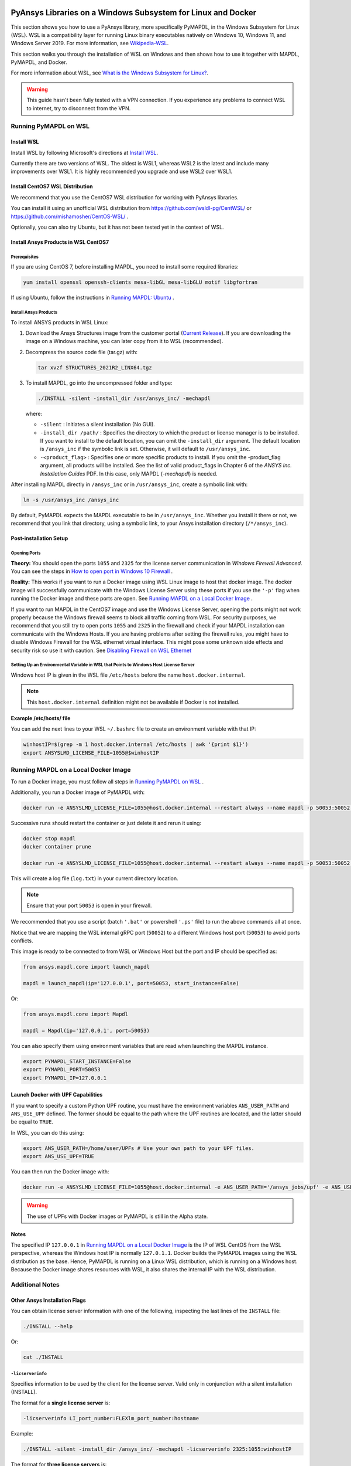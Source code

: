   .. _ref_guide_wsl:


PyAnsys Libraries on a Windows Subsystem for Linux and Docker
##############################################################

This section shows you how to use a PyAnsys library, more specifically PyMAPDL,
in the Windows Subsystem for Linux (WSL).  WSL is a compatibility layer for
running Linux binary executables natively on Windows 10, Windows 11, and
Windows Server 2019. For more information, see `Wikipedia-WSL`_.

This section walks you through the installation of WSL on Windows and then
shows how to use it together with MAPDL, PyMAPDL, and Docker.

For more information about WSL, see `What is the Windows Subsystem for Linux?`_.

.. _Wikipedia-WSL: https://en.wikipedia.org/wiki/Windows_Subsystem_for_Linux
.. _What is the Windows Subsystem for Linux?: https://docs.microsoft.com/en-us/windows/wsl/about

.. warning::
   This guide hasn't been fully tested with a VPN connection. If you
   experience any problems to connect WSL to internet, try to
   disconnect from the VPN.


Running PyMAPDL on WSL 
***********************

Install WSL
============

Install WSL by following Microsoft's directions at `Install WSL`_.

.. _Install WSL: https://docs.microsoft.com/en-us/windows/wsl/install/

Currently there are two versions of WSL. The oldest is WSL1, whereas WSL2 is
the latest and include many improvements over WSL1.  It is highly recommended
you upgrade and use WSL2 over WSL1.


Install CentOS7 WSL Distribution
=================================

We recommend that you use the CentOS7 WSL distribution for working with PyAnsys
libraries.

You can install it using an unofficial WSL distribution from
`<https://github.com/wsldl-pg/CentWSL/>`_ or
`<https://github.com/mishamosher/CentOS-WSL/>`_ .

Optionally, you can also try Ubuntu, but it has not been tested yet in the context of WSL.


Install Ansys Products in WSL CentOS7
=====================================

Prerequisites
--------------
If you are using CentOS 7, before installing MAPDL, you need to install some
required libraries:

.. code:: bash
   
   yum install openssl openssh-clients mesa-libGL mesa-libGLU motif libgfortran


If using Ubuntu, follow the instructions in `Running MAPDL: Ubuntu <https://mapdldocs.pyansys.com/getting_started/running_mapdl.html#ubuntu/>`_ .


Install Ansys Products
-----------------------

To install ANSYS products in WSL Linux:

1. Download the Ansys Structures image from the customer portal (`Current
   Release <https://download.ansys.com/Current%20Release>`_).  If you are
   downloading the image on a Windows machine, you can later copy from it to
   WSL (recommended).

2. Decompress the source code file (tar.gz) with:

   .. code:: bash
   
       tar xvzf STRUCTURES_2021R2_LINX64.tgz


3. To install MAPDL, go into the uncompressed folder and type:

   .. code:: bash
   
       ./INSTALL -silent -install_dir /usr/ansys_inc/ -mechapdl

   where: 

   - ``-silent`` : Initiates a silent installation (No GUI).

   - ``-install_dir /path/`` : Specifies the directory to which the product or
     license manager is to be installed.  If you want to install to the default
     location, you can omit the ``-install_dir`` argument.  The default
     location is ``/ansys_inc`` if the symbolic link is set. Otherwise, it will
     default to ``/usr/ansys_inc``.

   - ``-<product_flag>`` : Specifies one or more specific products to install.
     If you omit the -product_flag argument, all products will be installed.
     See the list of valid product_flags in Chapter 6 of the *ANSYS
     Inc. Installation Guides* PDF.  In this case, only MAPDL (`-mechapdl`) is
     needed.

After installing MAPDL directly in ``/ansys_inc`` or in ``/usr/ansys_inc``,
create a symbolic link with:

.. code:: bash

    ln -s /usr/ansys_inc /ansys_inc

By default, PyMAPDL expects the MAPDL executable to be in
``/usr/ansys_inc``. Whether you install it there or not, we recommend that you
link that directory, using a symbolic link, to your Ansys installation
directory (``/*/ansys_inc``).


Post-installation Setup
=======================

Opening Ports
-------------

**Theory:** 
You should open the ports ``1055`` and ``2325`` for the license server
communication in *Windows Firewall Advanced*.  You can see the steps in `How to
open port in Windows 10 Firewall
<https://answers.microsoft.com/en-us/windows/forum/all/how-to-open-port-in-windows-10-firewall/f38f67c8-23e8-459d-9552-c1b94cca579a/>`_
.

**Reality:**
This works if you want to run a Docker image using WSL Linux image to host that
docker image.  The docker image will successfully communicate with the Windows
License Server using these ports if you use the ``'-p'`` flag when running the
Docker image and these ports are open.  See `Running MAPDL on a Local Docker
Image`_ .


If you want to run MAPDL in the CentOS7 image and use the Windows License
Server, opening the ports might not work properly because the Windows firewall
seems to block all traffic coming from WSL.  For security purposes, we
recommend that you still try to open ports ``1055`` and ``2325`` in the
firewall and check if your MAPDL installation can communicate with the Windows
Hosts.  If you are having problems after setting the firewall rules, you might
have to disable Windows Firewall for the WSL ethernet virtual interface.  This
might pose some unknown side effects and security risk so use it with caution.
See `Disabling Firewall on WSL Ethernet`_


Setting Up an Environmental Variable in WSL that Points to Windows Host License Server
---------------------------------------------------------------------------------------

Windows host IP is given in the WSL file ``/etc/hosts`` before the name
``host.docker.internal``.


.. note::
   This ``host.docker.internal`` definition might not be available if Docker is
   not installed.


**Example /etc/hosts/ file**

.. code-block:: bash
   :emphasize-lines: 7

   # This file was automatically generated by WSL.
   # To stop automatic generation of this file, add the following entry to /etc/wsl.conf:
   # [network]
   # generateHosts = false
   127.0.0.1       localhost
   127.0.1.1       AAPDDqVK5WqNLve.win.ansys.com   AAPDDqVK5WqNLve

   192.168.0.12    host.docker.internal
   192.168.0.12    gateway.docker.internal
   127.0.0.1       kubernetes.docker.internal

   # The following lines are desirable for IPv6 capable hosts
   ::1     ip6-localhost ip6-loopback
   fe00::0 ip6-localnet
   ff00::0 ip6-mcastprefix
   ff02::1 ip6-allnodes
   ff02::2 ip6-allrouters

You can add the next lines to your WSL ``~/.bashrc`` file to create an
environment variable with that IP:

.. code:: bash

    winhostIP=$(grep -m 1 host.docker.internal /etc/hosts | awk '{print $1}')
    export ANSYSLMD_LICENSE_FILE=1055@$winhostIP


Running MAPDL on a Local Docker Image
*************************************

To run a Docker image, you must follow all steps in `Running PyMAPDL on WSL`_ .

Additionally, you run a Docker image of PyMAPDL with:

.. code:: pwsh

    docker run -e ANSYSLMD_LICENSE_FILE=1055@host.docker.internal --restart always --name mapdl -p 50053:50052 ghcr.io/pyansys/pymapdl/mapdl -smp > log.txt

Successive runs should restart the container or just delete it and rerun it using:

.. code:: pwsh

    docker stop mapdl
    docker container prune

    docker run -e ANSYSLMD_LICENSE_FILE=1055@host.docker.internal --restart always --name mapdl -p 50053:50052 ghcr.io/pyansys/pymapdl/mapdl -smp > log.txt


This will create a log file (``log.txt``) in your current directory location.


.. note:: Ensure that your port ``50053`` is open in your firewall.

We recommended that you use a script (batch ``'.bat'`` or powershell ``'.ps'``
file) to run the above commands all at once.

Notice that we are mapping the WSL internal gRPC port (``50052``) to a
different Windows host port (``50053``) to avoid ports conflicts.

This image is ready to be connected to from WSL or Windows Host but the port
and IP should be specified as:

.. code:: python

    from ansys.mapdl.core import launch_mapdl

    mapdl = launch_mapdl(ip='127.0.0.1', port=50053, start_instance=False) 

Or:

.. code:: python 

    from ansys.mapdl.core import Mapdl
    
    mapdl = Mapdl(ip='127.0.0.1', port=50053)


You can also specify them using environment variables that are read when
launching the MAPDL instance.

.. code:: bash

    export PYMAPDL_START_INSTANCE=False
    export PYMAPDL_PORT=50053
    export PYMAPDL_IP=127.0.0.1


Launch Docker with UPF Capabilities
===================================

If you want to specify a custom Python UPF routine, you must have the
environment variables ``ANS_USER_PATH`` and ``ANS_USE_UPF`` defined.  The
former should be equal to the path where the UPF routines are located, and the
latter should be equal to ``TRUE``.

In WSL, you can do this using:

.. code:: bash

    export ANS_USER_PATH=/home/user/UPFs # Use your own path to your UPF files.
    export ANS_USE_UPF=TRUE

You can then run the Docker image with:

.. code:: bash

    docker run -e ANSYSLMD_LICENSE_FILE=1055@host.docker.internal -e ANS_USER_PATH='/ansys_jobs/upf' -e ANS_USE_UPF='TRUE' --restart always --name mapdl -p 50053:50052 ghcr.io/pyansys/pymapdl/mapdl -smp  1>log.txt

.. warning:: The use of UPFs with Docker images or PyMAPDL is still in the Alpha state.


Notes
=====

The specified IP ``127.0.0.1`` in `Running MAPDL on a Local Docker Image`_ is
the IP of WSL CentOS from the WSL perspective, whereas the Windows host IP is
normally ``127.0.1.1``.  Docker builds the PyMAPDL images using the WSL
distribution as the base.  Hence, PyMAPDL is running on a Linux WSL
distribution, which is running on a Windows host.  Because the Docker image
shares resources with WSL, it also shares the internal IP with the WSL
distribution.


Additional Notes
****************


Other Ansys Installation Flags
==============================

You can obtain license server information with one of the following, inspecting
the last lines of the ``INSTALL`` file:

.. code:: bash
    
    ./INSTALL --help

Or:

.. code:: bash

    cat ./INSTALL


``-licserverinfo``
------------------

Specifies information to be used by the client for the license server. 
Valid only in conjunction with a silent installation (INSTALL). 
  
The format for a **single license server** is:

.. code:: bash

   -licserverinfo LI_port_number:FLEXlm_port_number:hostname

Example:

.. code:: bash
    
   ./INSTALL -silent -install_dir /ansys_inc/ -mechapdl -licserverinfo 2325:1055:winhostIP

The format for **three license servers** is:

.. code:: bash

   -licserverinfo LI_port_number:FLEXlm_port_number:hostname1,hostname2,hostname3
    
Example:
    
.. code:: bash

   ./INSTALL -silent -install_dir /ansys_inc/ -mechapdl -licserverinfo 2325:1055:abc,def,xyz


``-lang``
---------
Specifies a language to use for the installation of the product.


``-productfile``
----------------
You can specify an `options` file that lists the products that you want to
install.  To do so, you must provide a full path to the file containing the
products to install.


Regarding IPs in WSL and Windows Host
=====================================

Theory
------

You should be able to access Windows host using IP specified in ``/etc/hosts``
which normally is ``127.0.1.1``. This means that the local WSL IP is
``127.0.0.1``.

Reality
-------

It is almost impossible to use ``127.0.1.1`` for connecting to the Windows
host. However, it is possible to use ``host.docker.internal`` hostname in the
same file (``/etc/hosts``).  This is an IP that is randomly allocated, which is
an issue when you define the license server. However, if you update ``.bashrc``
as mentioned before, this issue is solved.



Disabling Firewall on WSL Ethernet
==================================
This method will show a notification:
.. code:: pwsh

    Set-NetFirewallProfile -DisabledInterfaceAliases "vEthernet (WSL)"

This method will not show a notification:

.. code:: pwsh

    powershell.exe -Command "Set-NetFirewallProfile -DisabledInterfaceAliases \"vEthernet (WSL)\""


Link: `<https://github.com/cascadium/wsl-windows-toolbar-launcher#firewall-rules/>`_

Windows 10 Port Forwarding
==========================


Link Ports Between WSL and Windows
----------------------------------

.. code:: pwsh

    netsh interface portproxy add v4tov4 listenport=1055 listenaddress=0.0.0.0 connectport=1055 connectaddress=XXX.XX.XX.XX


PowerShell Command to View all Forwards
---------------------------------------

.. code:: pwsh

    netsh interface portproxy show v4tov4


Delete Port Forwarding
----------------------

.. code:: pwsh

    netsh interface portproxy delete v4tov4 listenport=1055 listenaddres=0.0.0.0 protocol=tcp


Reset Windows Network Adapters
==============================

.. code:: pwsh

    netsh int ip reset all
    netsh winhttp reset proxy
    ipconfig /flushdns
    netsh winsock reset


Restart WSL service
===================

.. code:: pwsh

    Get-Service LxssManager | Restart-Service

Kill All Processes with a Given Name
====================================

.. code:: pwsh

   Get-Process "ANSYS212" | Stop-Process


Install xvfb in CentOS7
========================

If you want to replicate the CI/CD behavior, ``xvfb`` is needed. For more
information, see ``.ci`` folder.

.. code:: bash

   yum install xorg-x11-server-Xvfb


Notes
*****

- PyMAPDL only works for shared-memory parallel (SMP) when running on WSL. This
  is why the flag ``-smp`` should be included.

- Because there are some incompatibilities between VPN and INTEL MPI, use the
  flag ``-mpi msmpi`` when calling MAPDL.

